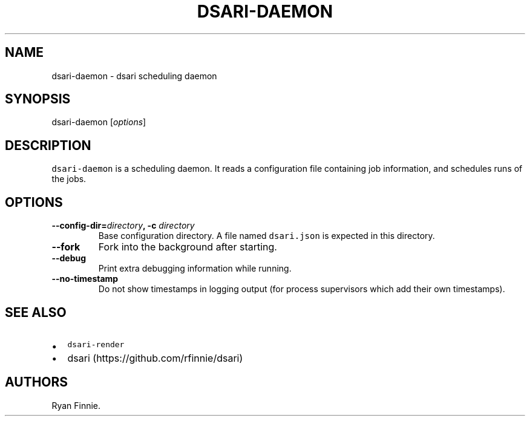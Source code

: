 .TH "DSARI\-DAEMON" "1" "" "" "dsari"
.SH NAME
.PP
dsari\-daemon \- dsari scheduling daemon
.SH SYNOPSIS
.PP
dsari\-daemon [\f[I]options\f[]]
.SH DESCRIPTION
.PP
\f[C]dsari\-daemon\f[] is a scheduling daemon.
It reads a configuration file containing job information, and schedules
runs of the jobs.
.SH OPTIONS
.TP
.B \-\-config\-dir=\f[I]directory\f[], \-c \f[I]directory\f[]
Base configuration directory.
A file named \f[C]dsari.json\f[] is expected in this directory.
.RS
.RE
.TP
.B \-\-fork
Fork into the background after starting.
.RS
.RE
.TP
.B \-\-debug
Print extra debugging information while running.
.RS
.RE
.TP
.B \-\-no\-timestamp
Do not show timestamps in logging output (for process supervisors which
add their own timestamps).
.RS
.RE
.SH SEE ALSO
.IP \[bu] 2
\f[C]dsari\-render\f[]
.IP \[bu] 2
dsari (https://github.com/rfinnie/dsari)
.SH AUTHORS
Ryan Finnie.
